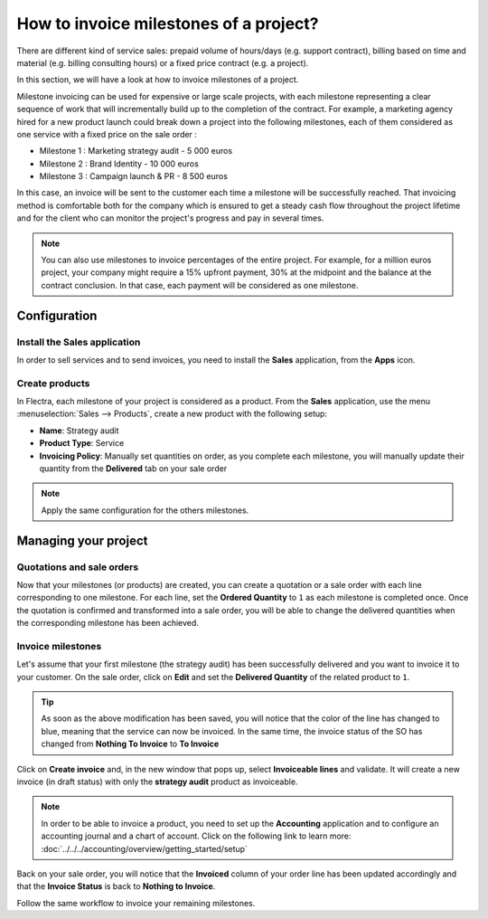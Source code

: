=======================================
How to invoice milestones of a project?
=======================================

There are different kind of service sales: prepaid volume of hours/days
(e.g. support contract), billing based on time and material (e.g.
billing consulting hours) or a fixed price contract (e.g. a project).

In this section, we will have a look at how to invoice milestones of a
project.

Milestone invoicing can be used for expensive or large scale projects,
with each milestone representing a clear sequence of work that will
incrementally build up to the completion of the contract. For example, a
marketing agency hired for a new product launch could break down a
project into the following milestones, each of them considered as one
service with a fixed price on the sale order :

-  Milestone 1 : Marketing strategy audit - 5 000 euros

-  Milestone 2 : Brand Identity - 10 000 euros

-  Milestone 3 : Campaign launch & PR - 8 500 euros

In this case, an invoice will be sent to the customer each time a
milestone will be successfully reached. That invoicing method is
comfortable both for the company which is ensured to get a steady cash
flow throughout the project lifetime and for the client who can monitor
the project's progress and pay in several times.

.. note::
    You can also use milestones to invoice percentages of the entire 
    project. For example, for a million euros project, your company 
    might require a 15% upfront payment, 30% at the midpoint and the 
    balance at the contract conclusion. In that case, each payment will 
    be considered as one milestone.

Configuration
=============

Install the Sales application
-----------------------------

In order to sell services and to send invoices, you need to install the
**Sales** application, from the **Apps** icon.

.. image:: media/milestones01.png
    :align: center

Create products
---------------

In Flectra, each milestone of your project is considered as a product. From
the **Sales** application, use the menu :menuselection:`Sales --> Products`, 
create a new product with the following setup:

-   **Name**: Strategy audit

-   **Product Type**: Service

-   **Invoicing Policy**: Manually set quantities on order, as you
    complete each milestone, you will manually update their quantity
    from the **Delivered** tab on your sale order

.. image:: media/milestones02-1.png
    :align: center

.. image:: media/milestones02-2.png
    :align: center

.. note::
    Apply the same configuration for the others milestones.

Managing your project
=====================

Quotations and sale orders
--------------------------

Now that your milestones (or products) are created, you can create a
quotation or a sale order with each line corresponding to one milestone.
For each line, set the **Ordered Quantity** to ``1`` as each milestone is
completed once. Once the quotation is confirmed and transformed into a
sale order, you will be able to change the delivered quantities when the
corresponding milestone has been achieved.

.. image:: media/milestones03.png
    :align: center

Invoice milestones
------------------

Let's assume that your first milestone (the strategy audit) has been
successfully delivered and you want to invoice it to your customer. On
the sale order, click on **Edit** and set the **Delivered Quantity** of the
related product to ``1``.

.. tip::
    As soon as the above modification has been saved, you will notice 
    that the color of the line has changed to blue, meaning that the 
    service can now be invoiced. In the same time, the invoice status 
    of the SO has changed from **Nothing To Invoice** to **To Invoice**

Click on **Create invoice** and, in the new window that pops up, select
**Invoiceable lines** and validate. It will create a new invoice (in draft
status) with only the **strategy audit** product as invoiceable.

.. image:: media/milestones04.png
    :align: center

.. note::
    In order to be able to invoice a product, you need to set up the 
    **Accounting** application and to configure an accounting journal 
    and a chart of account. Click on the following link to learn more:
    :doc:`../../../accounting/overview/getting_started/setup`

Back on your sale order, you will notice that the **Invoiced** column of
your order line has been updated accordingly and that the **Invoice
Status** is back to **Nothing to Invoice**.

Follow the same workflow to invoice your remaining milestones.

.. seealso::
    * :doc:`reinvoice`
    * :doc:`support`